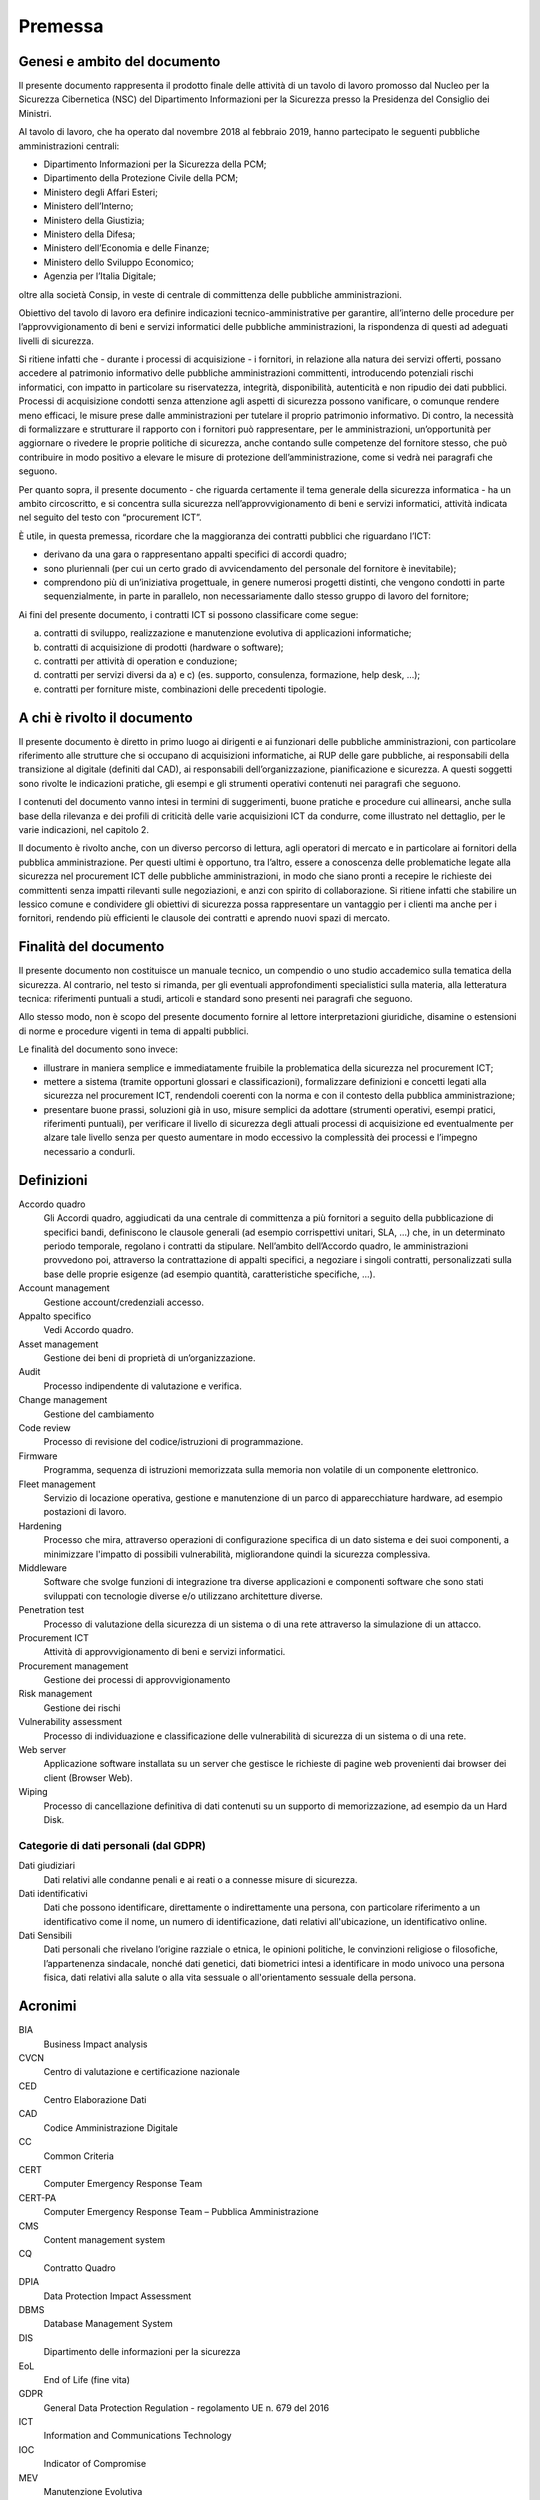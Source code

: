 Premessa
========

Genesi e ambito del documento
-----------------------------

Il presente documento rappresenta il prodotto finale delle attività di
un tavolo di lavoro promosso dal Nucleo per la Sicurezza Cibernetica
(NSC) del Dipartimento Informazioni per la Sicurezza presso la
Presidenza del Consiglio dei Ministri.

Al tavolo di lavoro, che ha operato dal novembre 2018 al febbraio 2019,
hanno partecipato le seguenti pubbliche amministrazioni centrali:

-  Dipartimento Informazioni per la Sicurezza della PCM;
-  Dipartimento della Protezione Civile della PCM;
-  Ministero degli Affari Esteri;
-  Ministero dell’Interno;
-  Ministero della Giustizia;
-  Ministero della Difesa;
-  Ministero dell’Economia e delle Finanze;
-  Ministero dello Sviluppo Economico;
-  Agenzia per l’Italia Digitale;

oltre alla società Consip, in veste di centrale di committenza delle
pubbliche amministrazioni.

Obiettivo del tavolo di lavoro era definire indicazioni
tecnico-amministrative per garantire, all’interno delle procedure per
l’approvvigionamento di beni e servizi informatici delle pubbliche
amministrazioni, la rispondenza di questi ad adeguati livelli di
sicurezza.

Si ritiene infatti che - durante i processi di acquisizione - i
fornitori, in relazione alla natura dei servizi offerti, possano
accedere al patrimonio informativo delle pubbliche amministrazioni
committenti, introducendo potenziali rischi informatici, con impatto in
particolare su riservatezza, integrità, disponibilità, autenticità e non
ripudio dei dati pubblici. Processi di acquisizione condotti senza
attenzione agli aspetti di sicurezza possono vanificare, o comunque
rendere meno efficaci, le misure prese dalle amministrazioni per
tutelare il proprio patrimonio informativo. Di contro, la necessità di
formalizzare e strutturare il rapporto con i fornitori può
rappresentare, per le amministrazioni, un’opportunità per aggiornare o
rivedere le proprie politiche di sicurezza, anche contando sulle
competenze del fornitore stesso, che può contribuire in modo positivo a
elevare le misure di protezione dell’amministrazione, come si vedrà nei
paragrafi che seguono.

Per quanto sopra, il presente documento - che riguarda certamente il
tema generale della sicurezza informatica - ha un ambito circoscritto, e
si concentra sulla sicurezza nell’approvvigionamento di beni e servizi
informatici, attività indicata nel seguito del testo con “procurement
ICT”.

È utile, in questa premessa, ricordare che la maggioranza dei contratti
pubblici che riguardano l’ICT:

-  derivano da una gara o rappresentano appalti specifici di accordi
   quadro;

-  sono pluriennali (per cui un certo grado di avvicendamento del
   personale del fornitore è inevitabile);

-  comprendono più di un’iniziativa progettuale, in genere numerosi
   progetti distinti, che vengono condotti in parte sequenzialmente, in
   parte in parallelo, non necessariamente dallo stesso gruppo di lavoro
   del fornitore;

Ai fini del presente documento, i contratti ICT si possono classificare
come segue:

a) contratti di sviluppo, realizzazione e manutenzione evolutiva di
   applicazioni informatiche;

b) contratti di acquisizione di prodotti (hardware o software);

c) contratti per attività di operation e conduzione;

d) contratti per servizi diversi da a) e c) (es. supporto, consulenza,
   formazione, help desk, ...);

e) contratti per forniture miste, combinazioni delle precedenti
   tipologie.

A chi è rivolto il documento
----------------------------

Il presente documento è diretto in primo luogo ai dirigenti e ai
funzionari delle pubbliche amministrazioni, con particolare riferimento
alle strutture che si occupano di acquisizioni informatiche, ai RUP
delle gare pubbliche, ai responsabili della transizione al digitale
(definiti dal CAD), ai responsabili dell’organizzazione, pianificazione
e sicurezza. A questi soggetti sono rivolte le indicazioni pratiche, gli
esempi e gli strumenti operativi contenuti nei paragrafi che seguono.

I contenuti del documento vanno intesi in termini di suggerimenti, buone
pratiche e procedure cui allinearsi, anche sulla base della rilevanza e
dei profili di criticità delle varie acquisizioni ICT da condurre, come
illustrato nel dettaglio, per le varie indicazioni, nel capitolo 2.

Il documento è rivolto anche, con un diverso percorso di lettura, agli
operatori di mercato e in particolare ai fornitori della pubblica
amministrazione. Per questi ultimi è opportuno, tra l’altro, essere a
conoscenza delle problematiche legate alla sicurezza nel procurement ICT
delle pubbliche amministrazioni, in modo che siano pronti a recepire le
richieste dei committenti senza impatti rilevanti sulle negoziazioni, e
anzi con spirito di collaborazione. Si ritiene infatti che stabilire un
lessico comune e condividere gli obiettivi di sicurezza possa
rappresentare un vantaggio per i clienti ma anche per i fornitori,
rendendo più efficienti le clausole dei contratti e aprendo nuovi spazi
di mercato.

Finalità del documento
----------------------

Il presente documento non costituisce un manuale tecnico, un compendio o
uno studio accademico sulla tematica della sicurezza. Al contrario, nel
testo si rimanda, per gli eventuali approfondimenti specialistici sulla
materia, alla letteratura tecnica: riferimenti puntuali a studi,
articoli e standard sono presenti nei paragrafi che seguono.

Allo stesso modo, non è scopo del presente documento fornire al lettore
interpretazioni giuridiche, disamine o estensioni di norme e procedure
vigenti in tema di appalti pubblici.

Le finalità del documento sono invece:

-  illustrare in maniera semplice e immediatamente fruibile la
   problematica della sicurezza nel procurement ICT;

-  mettere a sistema (tramite opportuni glossari e classificazioni),
   formalizzare definizioni e concetti legati alla sicurezza nel
   procurement ICT, rendendoli coerenti con la norma e con il contesto
   della pubblica amministrazione;

-  presentare buone prassi, soluzioni già in uso, misure semplici da
   adottare (strumenti operativi, esempi pratici, riferimenti puntuali),
   per verificare il livello di sicurezza degli attuali processi di
   acquisizione ed eventualmente per alzare tale livello senza per
   questo aumentare in modo eccessivo la complessità dei processi e
   l’impegno necessario a condurli.

Definizioni
-----------

Accordo quadro
  Gli Accordi quadro, aggiudicati da una centrale di committenza a più fornitori
  a seguito della pubblicazione di specifici bandi, definiscono le clausole
  generali (ad esempio corrispettivi unitari, SLA, …) che, in un determinato
  periodo temporale, regolano i contratti da stipulare. Nell’ambito dell’Accordo
  quadro, le amministrazioni provvedono poi, attraverso la contrattazione di
  appalti specifici, a negoziare i singoli contratti, personalizzati sulla base
  delle proprie esigenze (ad esempio quantità, caratteristiche specifiche, ...).

Account management
  Gestione account/credenziali accesso.

Appalto specifico
  Vedi Accordo quadro.

Asset management
  Gestione dei beni di proprietà di un’organizzazione.

Audit
  Processo indipendente di valutazione e verifica.

Change management
  Gestione del cambiamento

Code review
  Processo di revisione del codice/istruzioni di programmazione.

Firmware
  Programma, sequenza di istruzioni memorizzata sulla memoria non volatile di un
  componente elettronico.

Fleet management
  Servizio di locazione operativa, gestione e manutenzione di un parco di
  apparecchiature hardware, ad esempio postazioni di lavoro.

Hardening
  Processo che mira, attraverso operazioni di configurazione specifica di un
  dato sistema e dei suoi componenti, a minimizzare l'impatto di possibili
  vulnerabilità, migliorandone quindi la sicurezza complessiva.

Middleware
  Software che svolge funzioni di integrazione tra diverse applicazioni e
  componenti software che sono stati sviluppati con tecnologie diverse e/o
  utilizzano architetture diverse.

Penetration test
  Processo di valutazione della sicurezza di un sistema o di una rete
  attraverso la simulazione di un attacco.

Procurement ICT
  Attività di approvvigionamento di beni e servizi informatici.

Procurement management
  Gestione dei processi di approvvigionamento

Risk management
  Gestione dei rischi

Vulnerability assessment
  Processo di individuazione e classificazione delle vulnerabilità di sicurezza
  di un sistema o di una rete.

Web server
  Applicazione software installata su un server che gestisce le richieste di
  pagine web provenienti dai browser dei client (Browser Web).

Wiping
  Processo di cancellazione definitiva di dati contenuti su un supporto di
  memorizzazione, ad esempio da un Hard Disk.

Categorie di dati personali (dal GDPR)
~~~~~~~~~~~~~~~~~~~~~~~~~~~~~~~~~~~~~~

Dati giudiziari
  Dati relativi alle condanne penali e ai reati o a connesse misure di
  sicurezza.

Dati identificativi
  Dati che possono identificare, direttamente o indirettamente una persona, con
  particolare riferimento a un identificativo come il nome, un numero di
  identificazione, dati relativi all'ubicazione, un identificativo online.

Dati Sensibili
  Dati personali che rivelano l’origine razziale o etnica, le opinioni
  politiche, le convinzioni religiose o filosofiche, l’appartenenza sindacale,
  nonché dati genetici, dati biometrici intesi a identificare in modo univoco
  una persona fisica, dati relativi alla salute o alla vita sessuale o
  all'orientamento sessuale della persona.


Acronimi
--------

BIA
  Business Impact analysis

CVCN
  Centro di valutazione e certificazione nazionale

CED
  Centro Elaborazione Dati

CAD
  Codice Amministrazione Digitale

CC
  Common Criteria

CERT
  Computer Emergency Response Team

CERT-PA
  Computer Emergency Response Team – Pubblica Amministrazione

CMS
  Content management system

CQ
  Contratto Quadro

DPIA
  Data Protection Impact Assessment

DBMS
  Database Management System

DIS
  Dipartimento delle informazioni per la sicurezza

EoL
  End of Life (fine vita)

GDPR
  General Data Protection Regulation - regolamento UE n. 679 del 2016

ICT
  Information and Communications Technology

IOC
  Indicator of Compromise

MEV
  Manutenzione Evolutiva

NSC
  Nucleo per la Sicurezza Cibernetica

OWASP
  Open Web Application Security Project

PCM
  Presidenza Consiglio Ministri

RTI
  Raggruppamento Temporaneo di Impresa

RACI-VS
  Responsible, Accountable, Consulted, Informed – Verifier, Signatory

RA
  Risk Assessment

SGSI
  Sistema di Gestione della Sicurezza delle Informazioni

SOC
  Security Operational Center

SLA
  Service Level Agreement - livelli di servizio

SIEM
  Sistema di gestione delle informazioni e degli eventi di sicurezza

VPN
  Virtual Private Network


Documenti di Riferimento
------------------------

DR-1
  | ISO 22317 - Linee guida per Business Impact Analysis
  | https://www.iso.org/standard/50054.html

DR-2
  | ISO 27001 - Sistema di Gestione della Sicurezza delle Informazioni
  | https://www.iso.org/isoiec-27001-information-security.html

DR-3
  | ISO 31000 Risk Management
  | https://www.iso.org/iso-31000-risk-management.html

DR-4
  | Linee guida sviluppo software sicuro
  | https://www.agid.gov.it/it/sicurezza/cert-pa/linee-guida-sviluppo-del-software-sicuro

DR-5
  | Misure minime di sicurezza AGID
  | https://www.agid.gov.it/it/sicurezza/misure-minime-sicurezza-ict

DR-6
  | ISO 15408 Standard Common Criteria
  | https://www.iso.org/standard/50341.html
